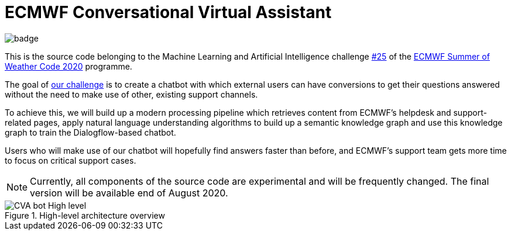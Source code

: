 = ECMWF Conversational Virtual Assistant

image::https://github.com/esowc/ECMWF-Conversational-Virtual-Assistant/workflows/ECMWF-virtual-assistant-tests/badge.svg[]

This is the source code belonging to the Machine Learning and Artificial Intelligence challenge https://github.com/esowc/challenges_2020/issues/9[#25] of the https://esowc.ecmwf.int/[ECMWF Summer of Weather Code 2020] programme.

The goal of https://github.com/esowc/challenges_2020/issues/9[our challenge] is to create a chatbot with which external users can have conversions to get their questions answered without the need to make use of other, existing support channels.

To achieve this, we will build up a modern processing pipeline which retrieves content from ECMWF's helpdesk and support-related pages, apply natural language understanding algorithms to build up a semantic knowledge graph and use this knowledge graph to train the Dialogflow-based chatbot.

Users who will make use of our chatbot will hopefully find answers faster than before, and ECMWF's support team gets more time to focus on critical support cases.

NOTE: Currently, all components of the source code are experimental and will be frequently changed. The final version will be available end of August 2020.

.High-level architecture overview
image::asciidoc/img/CVA-bot-High-level.png[]
